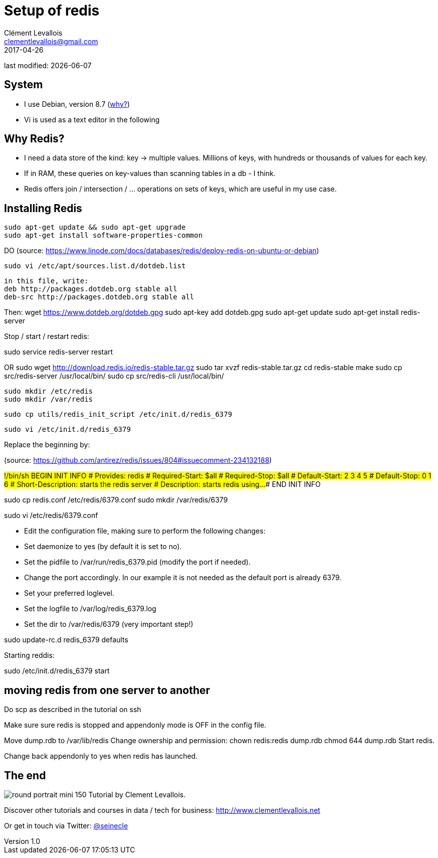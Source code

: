 = Setup of redis
Clément Levallois <clementlevallois@gmail.com>
2017-04-26

last modified: {docdate}

:icons!:
:asciimath:
:iconsfont:   font-awesome
:revnumber: 1.0
:example-caption!:
ifndef::imagesdir[:imagesdir: ../images]
ifndef::sourcedir[:sourcedir: ../../../main/java]

//ST: 'Escape' or 'o' to see all sides, F11 for full screen, 's' for speaker notes
//ST: !

== System
//ST: !

- I use Debian, version 8.7 (http://www.pontikis.net/blog/five-reasons-to-use-debian-as-a-server[why?])
- Vi is used as a text editor in the following

== Why Redis?
//ST: !
- I need a data store of the kind: key -> multiple values. Millions of keys, with hundreds or thousands of values for each key.
- If in RAM, these queries on key-values than scanning tables in a db - I think.
- Redis offers join / intersection / ... operations on sets of keys, which are useful in my use case.

== Installing Redis

 sudo apt-get update && sudo apt-get upgrade
 sudo apt-get install software-properties-common

DO
(source: https://www.linode.com/docs/databases/redis/deploy-redis-on-ubuntu-or-debian)

 sudo vi /etc/apt/sources.list.d/dotdeb.list

 in this file, write:
 deb http://packages.dotdeb.org stable all
 deb-src http://packages.dotdeb.org stable all

Then:
wget https://www.dotdeb.org/dotdeb.gpg
sudo apt-key add dotdeb.gpg
sudo apt-get update
sudo apt-get install redis-server

Stop / start / restart redis:

sudo service redis-server restart


OR
 sudo wget http://download.redis.io/redis-stable.tar.gz
 sudo tar xvzf redis-stable.tar.gz
 cd redis-stable
 make
 sudo cp src/redis-server /usr/local/bin/
 sudo cp src/redis-cli /usr/local/bin/

 sudo mkdir /etc/redis
 sudo mkdir /var/redis

 sudo cp utils/redis_init_script /etc/init.d/redis_6379

 sudo vi /etc/init.d/redis_6379

Replace the beginning by:

(source: https://github.com/antirez/redis/issues/804#issuecomment-234132188)

#!/bin/sh
### BEGIN INIT INFO
# Provides:          redis
# Required-Start:    $all
# Required-Stop:     $all
# Default-Start:     2 3 4 5
# Default-Stop:      0 1 6
# Short-Description: starts the redis server
# Description:       starts redis using...
### END INIT INFO


sudo cp redis.conf /etc/redis/6379.conf
sudo mkdir /var/redis/6379

sudo vi /etc/redis/6379.conf

- Edit the configuration file, making sure to perform the following changes:
- Set daemonize to yes (by default it is set to no).
- Set the pidfile to /var/run/redis_6379.pid (modify the port if needed).
- Change the port accordingly. In our example it is not needed as the default port is already 6379.
- Set your preferred loglevel.
- Set the logfile to /var/log/redis_6379.log
- Set the dir to /var/redis/6379 (very important step!)

sudo update-rc.d redis_6379 defaults

Starting reddis:

sudo /etc/init.d/redis_6379 start


== moving redis from one server to another
Do scp as described in the tutorial on ssh

Make sure sure redis is stopped and appendonly mode is OFF in the config file.

Move dump.rdb to /var/lib/redis
Change ownership and permission:
 chown redis:redis dump.rdb
 chmod 644 dump.rdb
Start redis.

Change back appendonly to yes when redis has launched.

== The end
//ST: The end
//ST: !

image:round_portrait_mini_150.png[align="center", role="right"]
Tutorial by Clement Levallois.

Discover other tutorials and courses in data / tech for business: http://www.clementlevallois.net

Or get in touch via Twitter: https://www.twitter.com/seinecle[@seinecle]
